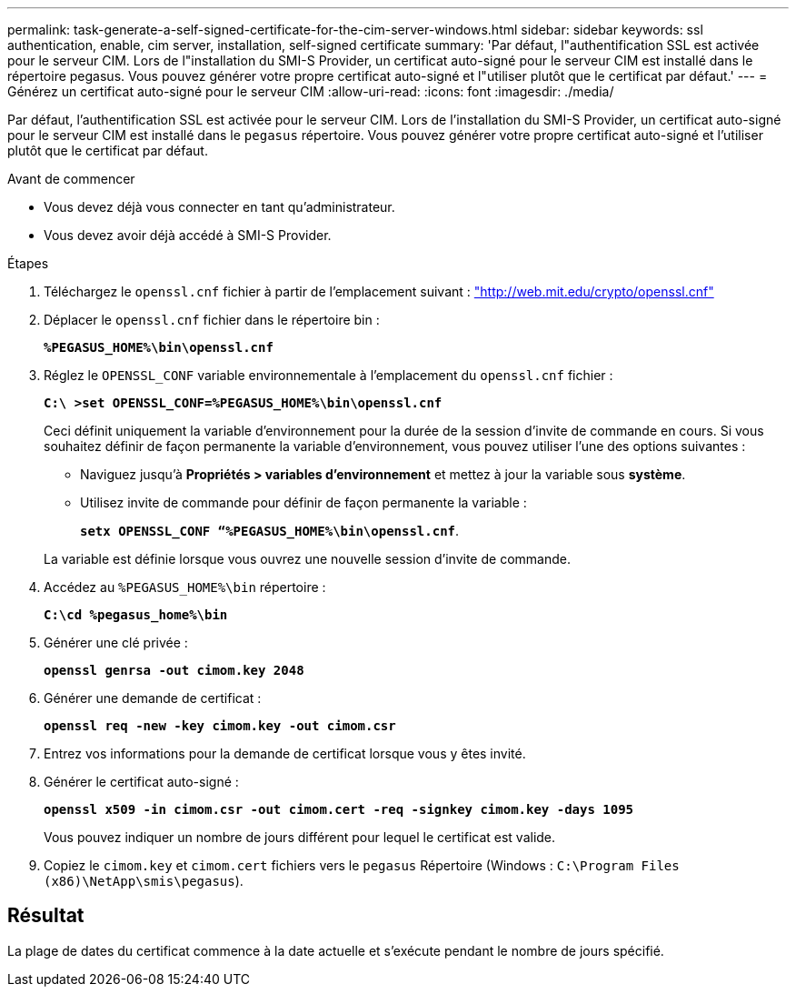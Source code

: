 ---
permalink: task-generate-a-self-signed-certificate-for-the-cim-server-windows.html 
sidebar: sidebar 
keywords: ssl authentication, enable, cim server, installation, self-signed certificate 
summary: 'Par défaut, l"authentification SSL est activée pour le serveur CIM. Lors de l"installation du SMI-S Provider, un certificat auto-signé pour le serveur CIM est installé dans le répertoire pegasus. Vous pouvez générer votre propre certificat auto-signé et l"utiliser plutôt que le certificat par défaut.' 
---
= Générez un certificat auto-signé pour le serveur CIM
:allow-uri-read: 
:icons: font
:imagesdir: ./media/


[role="lead"]
Par défaut, l'authentification SSL est activée pour le serveur CIM. Lors de l'installation du SMI-S Provider, un certificat auto-signé pour le serveur CIM est installé dans le `pegasus` répertoire. Vous pouvez générer votre propre certificat auto-signé et l'utiliser plutôt que le certificat par défaut.

.Avant de commencer
* Vous devez déjà vous connecter en tant qu'administrateur.
* Vous devez avoir déjà accédé à SMI-S Provider.


.Étapes
. Téléchargez le `openssl.cnf` fichier à partir de l'emplacement suivant : link:http://web.mit.edu/crypto/openssl.cnf["http://web.mit.edu/crypto/openssl.cnf"^]
. Déplacer le `openssl.cnf` fichier dans le répertoire bin :
+
`*%PEGASUS_HOME%\bin\openssl.cnf*`

. Réglez le `OPENSSL_CONF` variable environnementale à l'emplacement du `openssl.cnf` fichier :
+
`*C:\ >set OPENSSL_CONF=%PEGASUS_HOME%\bin\openssl.cnf*`

+
Ceci définit uniquement la variable d'environnement pour la durée de la session d'invite de commande en cours. Si vous souhaitez définir de façon permanente la variable d'environnement, vous pouvez utiliser l'une des options suivantes :

+
** Naviguez jusqu'à *Propriétés > variables d'environnement* et mettez à jour la variable sous *système*.
** Utilisez invite de commande pour définir de façon permanente la variable :
+
`*setx OPENSSL_CONF “%PEGASUS_HOME%\bin\openssl.cnf*`.

+
La variable est définie lorsque vous ouvrez une nouvelle session d'invite de commande.



. Accédez au `%PEGASUS_HOME%\bin` répertoire :
+
`*C:\cd %pegasus_home%\bin*`

. Générer une clé privée :
+
`*openssl genrsa -out cimom.key 2048*`

. Générer une demande de certificat :
+
`*openssl req -new -key cimom.key -out cimom.csr*`

. Entrez vos informations pour la demande de certificat lorsque vous y êtes invité.
. Générer le certificat auto-signé :
+
`*openssl x509 -in cimom.csr -out cimom.cert -req -signkey cimom.key -days 1095*`

+
Vous pouvez indiquer un nombre de jours différent pour lequel le certificat est valide.

. Copiez le `cimom.key` et `cimom.cert` fichiers vers le `pegasus` Répertoire (Windows : `C:\Program Files (x86)\NetApp\smis\pegasus`).




== Résultat

La plage de dates du certificat commence à la date actuelle et s'exécute pendant le nombre de jours spécifié.
